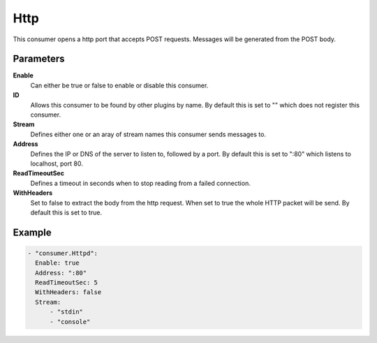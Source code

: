 Http
====

This consumer opens a http port that accepts POST requests.
Messages will be generated from the POST body.

Parameters
----------

**Enable**
  Can either be true or false to enable or disable this consumer.
**ID**
  Allows this consumer to be found by other plugins by name.
  By default this is set to "" which does not register this consumer.
**Stream**
  Defines either one or an aray of stream names this consumer sends messages to.
**Address**
  Defines the IP or DNS of the server to listen to, followed by a port. By default this is set to ":80" which listens to localhost, port 80.
**ReadTimeoutSec**
  Defines a timeout in seconds when to stop reading from a failed connection.
**WithHeaders**
  Set to false to extract the body from the http request. When set to true the whole HTTP packet will be send. By default this is set to true.

Example
-------

.. code-block:: yaml

  - "consumer.Httpd":
    Enable: true
    Address: ":80"
    ReadTimeoutSec: 5
    WithHeaders: false
    Stream:
        - "stdin"
        - "console"
